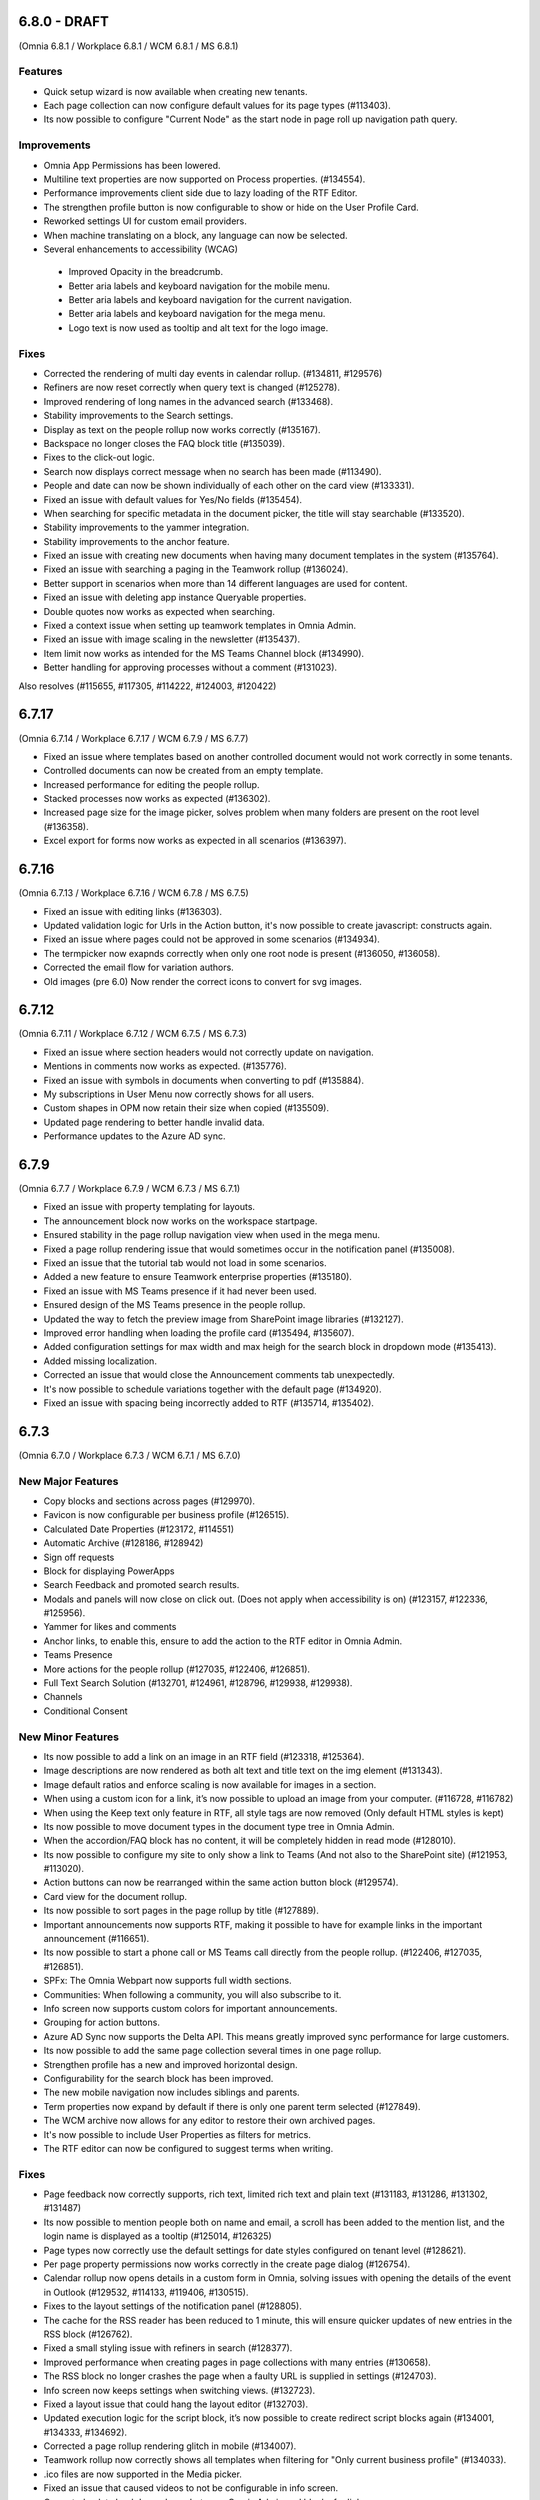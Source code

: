 6.8.0 - DRAFT
========================================
(Omnia 6.8.1 / Workplace 6.8.1 / WCM 6.8.1 / MS 6.8.1)

Features
**************************
- Quick setup wizard is now available when creating new tenants.
- Each page collection can now configure default values for its page types (#113403).
- Its now possible to configure "Current Node" as the start node in page roll up navigation path query.

Improvements
**************************
- Omnia App Permissions has been lowered.
- Multiline text properties are now supported on Process properties. (#134554).
- Performance improvements client side due to lazy loading of the RTF Editor. 
- The strengthen profile button is now configurable to show or hide on the User Profile Card. 
- Reworked settings UI for custom email providers.
- When machine translating on a block, any language can now be selected.
- Several enhancements to accessibility (WCAG)
 - Improved Opacity in the breadcrumb.
 - Better aria labels and keyboard navigation for the mobile menu.
 - Better aria labels and keyboard navigation for the current navigation.
 - Better aria labels and keyboard navigation for the mega menu.
 - Logo text is now used as tooltip and alt text for the logo image.


Fixes
**************************
- Corrected the rendering of multi day events in calendar rollup. (#134811, #129576)
- Refiners are now reset correctly when query text is changed (#125278).
- Improved rendering of long names in the advanced search (#133468).
- Stability improvements to the Search settings. 
- Display as text on the people rollup now works correctly (#135167).
- Backspace no longer closes the FAQ block title (#135039).
- Fixes to the click-out logic. 
- Search now displays correct message when no search has been made (#113490).
- People and date can now be shown individually of each other on the card view (#133331).
- Fixed an issue with default values for Yes/No fields (#135454).
- When searching for specific metadata in the document picker, the title will stay searchable (#133520).
- Stability improvements to the yammer integration.
- Stability improvements to the anchor feature. 
- Fixed an issue with creating new documents when having many document templates in the system (#135764).
- Fixed an issue with searching a paging in the Teamwork rollup (#136024).
- Better support in scenarios when more than 14 different languages are used for content. 
- Fixed an issue with deleting app instance Queryable properties.
- Double quotes now works as expected when searching. 
- Fixed a context issue when setting up teamwork templates in Omnia Admin. 
- Fixed an issue with image scaling in the newsletter (#135437).
- Item limit now works as intended for the MS Teams Channel block (#134990).
- Better handling for approving processes without a comment (#131023).



Also resolves (#115655, #117305, #114222, #124003, #120422)

6.7.17
========================================
(Omnia 6.7.14 / Workplace 6.7.17 / WCM 6.7.9 / MS 6.7.7)

- Fixed an issue where templates based on another controlled document would not work correctly in some tenants.
- Controlled documents can now be created from an empty template.
- Increased performance for editing the people rollup.
- Stacked processes now works as expected (#136302).
- Increased page size for the image picker, solves problem when many folders are present on the root level (#136358).
- Excel export for forms now works as expected in all scenarios (#136397).



6.7.16
========================================
(Omnia 6.7.13 / Workplace 6.7.16 / WCM 6.7.8 / MS 6.7.5)

- Fixed an issue with editing links (#136303).
- Updated validation logic for Urls in the Action button, it's now possible to create javascript: constructs again.
- Fixed an issue where pages could not be approved in some scenarios (#134934).
- The termpicker now exapnds correctly when only one root node is present (#136050, #136058).
- Corrected the email flow for variation authors. 
- Old images (pre 6.0) Now render the correct icons to convert for svg images.


6.7.12
========================================
(Omnia 6.7.11 / Workplace 6.7.12 / WCM 6.7.5 / MS 6.7.3)

- Fixed an issue where section headers would not correctly update on navigation.
- Mentions in comments now works as expected. (#135776).
- Fixed an issue with symbols in documents when converting to pdf (#135884).
- My subscriptions in User Menu now correctly shows for all users.
- Custom shapes in OPM now retain their size when copied (#135509).
- Updated page rendering to better handle invalid data.
- Performance updates to the Azure AD sync.


6.7.9
========================================
(Omnia 6.7.7 / Workplace 6.7.9 / WCM 6.7.3 / MS 6.7.1)

- Fixed an issue with property templating for layouts. 
- The announcement block now works on the workspace startpage. 
- Ensured stability in the page rollup navigation view when used in the mega menu.
- Fixed a page rollup rendering issue that would sometimes occur in the notification panel (#135008).
- Fixed an issue that the tutorial tab would not load in some scenarios.
- Added a new feature to ensure Teamwork enterprise properties (#135180).
- Fixed an issue with MS Teams presence if it had never been used. 
- Ensured design of the MS Teams presence in the people rollup.
- Updated the way to fetch the preview image from SharePoint image libraries (#132127).
- Improved error handling when loading the profile card (#135494, #135607).
- Added configuration settings for max width and max heigh for the search block in dropdown mode (#135413).
- Added missing localization.
- Corrected an issue that would close the Announcement comments tab unexpectedly. 
- It's now possible to schedule variations together with the default page (#134920).
- Fixed an issue with spacing being incorrectly added to RTF (#135714, #135402).

6.7.3
========================================
(Omnia 6.7.0 / Workplace 6.7.3 / WCM 6.7.1 / MS 6.7.0)

New Major Features
**************************

- Copy blocks and sections across pages (#129970).
- Favicon is now configurable per business profile (#126515).
- Calculated Date Properties (#123172, #114551)
- Automatic Archive (#128186, #128942)
- Sign off requests
- Block for displaying PowerApps
- Search Feedback and promoted search results.
- Modals and panels will now close on click out. (Does not apply when accessibility is on) (#123157, #122336, #125956).
- Yammer for likes and comments
- Anchor links, to enable this, ensure to add the action to the RTF editor in Omnia Admin.
- Teams Presence 
- More actions for the people rollup (#127035, #122406, #126851).
- Full Text Search Solution (#132701, #124961, #128796, #129938, #129938).
- Channels
- Conditional Consent

New Minor Features
**************************
- Its now possible to add a link on an image in an RTF field (#123318, #125364).
- Image descriptions are now rendered as both alt text and title text on the img element (#131343).
- Image default ratios and enforce scaling is now available for images in a section.
- When using a custom icon for a link, it’s now possible to upload an image from your computer. (#116728, #116782)
- When using the Keep text only feature in RTF, all style tags are now removed (Only default HTML styles is kept)
- Its now possible to move document types in the document type tree in Omnia Admin.
- When the accordion/FAQ block has no content, it will be completely hidden in read mode (#128010).
- Its now possible to configure my site to only show a link to Teams (And not also to the SharePoint site) (#121953, #113020).
- Action buttons can now be rearranged within the same action button block (#129574).
- Card view for the document rollup.
- Its now possible to sort pages in the page rollup by title (#127889).
- Important announcements now supports RTF, making it possible to have for example links in the important announcement (#116651).
- Its now possible to start a phone call or MS Teams call directly from the people rollup. (#122406, #127035, #126851).
- SPFx: The Omnia Webpart now supports full width sections. 
- Communities: When following a community, you will also subscribe to it.
- Info screen now supports custom colors for important announcements. 
- Grouping for action buttons.
- Azure AD Sync now supports the Delta API. This means greatly improved sync performance for large customers.
- Its now possible to add the same page collection several times in one page rollup.
- Strengthen profile has a new and improved horizontal design.
- Configurability for the search block has been improved.
- The new mobile navigation now includes siblings and parents.
- Term properties now expand by default if there is only one parent term selected (#127849).
- The WCM archive now allows for any editor to restore their own archived pages.
- It's now possible to include User Properties as filters for metrics. 
- The RTF editor can now be configured to suggest terms when writing.


Fixes
**************************
- Page feedback now correctly supports, rich text, limited rich text and plain text (#131183, #131286, #131302, #131487)
- Its now possible to mention people both on name and email, a scroll has been added to the mention list, and the login name is displayed as a tooltip (#125014, #126325)
- Page types now correctly use the default settings for date styles configured on tenant level (#128621).
- Per page property permissions now works correctly in the create page dialog (#126754).
- Calendar rollup now opens details in a custom form in Omnia, solving issues with opening the details of the event in Outlook (#129532, #114133, #119406, #130515).
- Fixes to the layout settings of the notification panel (#128805).
- The cache for the RSS reader has been reduced to 1 minute, this will ensure quicker updates of new entries in the RSS block (#126762).
- Fixed a small styling issue with refiners in search (#128377).
- Improved performance when creating pages in page collections with many entries (#130658).
- The RSS block no longer crashes the page when a faulty URL is supplied in settings (#124703).
- Info screen now keeps settings when switching views. (#132723).
- Fixed a layout issue that could hang the layout editor (#132703).
- Updated execution logic for the script block, it’s now possible to create redirect script blocks again (#134001, #134333, #134692).
- Corrected a page rollup rendering glitch in mobile (#134007).
- Teamwork rollup now correctly shows all templates when filtering for "Only current business profile" (#134033).
- .ico files are now supported in the Media picker. 
- Fixed an issue that caused videos to not be configurable in info screen. 
- Corrected a data load dependency between Omnia Admin and blocks for links. 
- Corrected an issue with the search query strings. 
- Terms in the notification panel now keep their colors even when the item is highlighted (#135024).
- Ensured the notification panel will load the configured icon and not the default one. (#134349).
- Date format is now configurable for the people rollup. 
- Corrected an issue occurring when editing comments (#132670).
- The Create Document Wizard can now create documents in libraries with more than 5000 documents. (#132539).
- Updates to the new indicator logic for notification panel items.
- Improvements to the RTF editor (#132945, #133104).
- Fixed some invalid config for the default page layouts (#133031).
- Design correction for new items in the page rollup Roller view (#134766).
- Several events in the Activity view have been fixed. 
- Improved the way records declaration for ODM published documents are applied (#133646).
- Fixed an issue with deleting selected languages on Tenant level (#113528).
- Removed an invalid option from the Controlled Documents view.
- It’s no longer possible to select "Current User" in info screen. (#129720).
- Fixed an issue in the search for published documents in the Controlled documents Authoring site. (#129615).
- Followed sites provider for the teamwork rollup now correctly also filters based on configuration (#130011).
- Fixed an issue where Separator Color and Border Radius could not be saved in layout settings (#129423).
- Fixed an issue in process management where non clickable shapes would render as clickable.
- Events created via the copy feature can now be opened directly (#127051).
- Fixed a design issue on the people rollup (#133847). 
- The central image locations now pages content correctly (#131219, #131639, #134287).
- Stability improvements to the Action Button (#133878).
- When using MS Search as a search provider, correct icons are now shown.
- Rich Text properties can now be used as description for Event Management (#134827).
- Corrected padding on the top menu (#132901).
- Corrected an issue with data migration to new Workspace (#134592).
- The default SharePoint Context Url now validates correctly.
- Improved how content is automatically saved in Process Management (#130412).
- And many more small design and theme fixes.

- Also above also fixes tickets (#127462, #134925, #134754, #133706) 

For developers
****************************
- Several aggressive CSS selectors have been made less specific, allowing them to be overridden by custom stylesheets.
